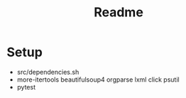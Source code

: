 #+title: Readme


* Setup
- src/dependencies.sh
- more-itertools beautifulsoup4 orgparse lxml click psutil
- pytest
